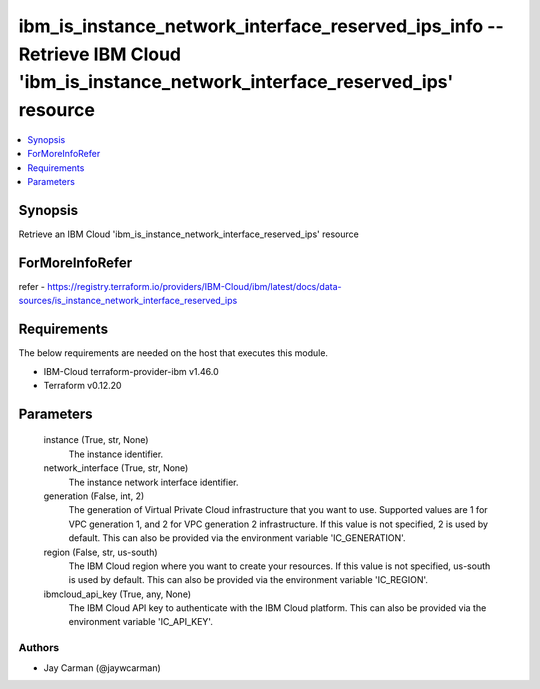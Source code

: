 
ibm_is_instance_network_interface_reserved_ips_info -- Retrieve IBM Cloud 'ibm_is_instance_network_interface_reserved_ips' resource
===================================================================================================================================

.. contents::
   :local:
   :depth: 1


Synopsis
--------

Retrieve an IBM Cloud 'ibm_is_instance_network_interface_reserved_ips' resource


ForMoreInfoRefer
----------------
refer - https://registry.terraform.io/providers/IBM-Cloud/ibm/latest/docs/data-sources/is_instance_network_interface_reserved_ips

Requirements
------------
The below requirements are needed on the host that executes this module.

- IBM-Cloud terraform-provider-ibm v1.46.0
- Terraform v0.12.20



Parameters
----------

  instance (True, str, None)
    The instance identifier.


  network_interface (True, str, None)
    The instance network interface identifier.


  generation (False, int, 2)
    The generation of Virtual Private Cloud infrastructure that you want to use. Supported values are 1 for VPC generation 1, and 2 for VPC generation 2 infrastructure. If this value is not specified, 2 is used by default. This can also be provided via the environment variable 'IC_GENERATION'.


  region (False, str, us-south)
    The IBM Cloud region where you want to create your resources. If this value is not specified, us-south is used by default. This can also be provided via the environment variable 'IC_REGION'.


  ibmcloud_api_key (True, any, None)
    The IBM Cloud API key to authenticate with the IBM Cloud platform. This can also be provided via the environment variable 'IC_API_KEY'.













Authors
~~~~~~~

- Jay Carman (@jaywcarman)

